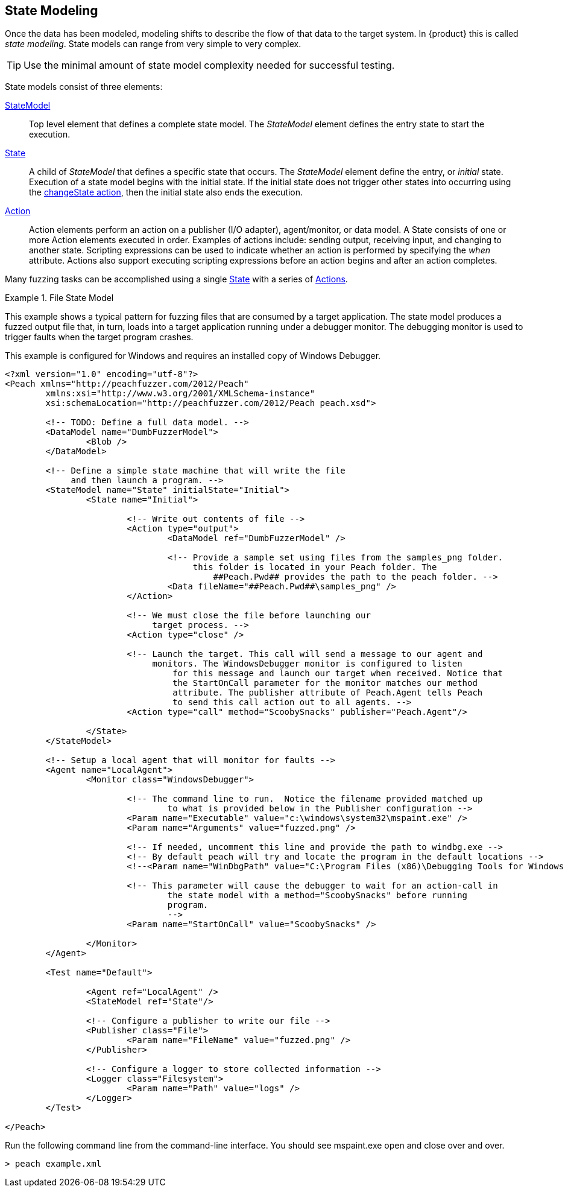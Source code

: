 [[StateModeling]]
== State Modeling

Once the data has been modeled, modeling shifts to describe the flow of that data to the target system. In {product} this is called _state modeling_. State models can range from very simple to very complex. 

TIP: Use the minimal amount of state model complexity needed for successful testing. 

State models consist of three elements:

xref:StateModel[StateModel]::
+
--
Top level element that defines a complete state model. The _StateModel_ element defines the entry state to start the execution.
--

xref:State[State]::
+
--
A child of _StateModel_ that defines a specific state that occurs. The _StateModel_ element define the entry, or _initial_ state. Execution of a state model begins with the initial state. If the initial state does not trigger other states into occurring using the xref:Action_changeState[changeState action], then the initial state also ends the execution.
--

xref:Action[Action]::
+
--
Action elements perform an action on a publisher (I/O adapter), agent/monitor, or data model. A State consists of one or more Action elements executed in order. Examples of actions include: sending output, receiving input, and changing to another state. Scripting expressions can be used to indicate whether an action is performed by specifying the _when_ attribute. Actions also support executing scripting expressions before an action begins and after an action completes.
--

Many fuzzing tasks can be accomplished using a single xref:State[State] with a series of xref:Action[Actions].

.File State Model
====================
This example shows a typical pattern for fuzzing files that are consumed by a target application. The state model produces a fuzzed output file that, in turn, loads into a target application running under a debugger monitor. The debugging monitor is used to trigger faults when the target program crashes.

This example is configured for Windows and requires an installed copy of Windows Debugger.

[source,xml]
----
<?xml version="1.0" encoding="utf-8"?>
<Peach xmlns="http://peachfuzzer.com/2012/Peach"
	xmlns:xsi="http://www.w3.org/2001/XMLSchema-instance"
	xsi:schemaLocation="http://peachfuzzer.com/2012/Peach peach.xsd">

	<!-- TODO: Define a full data model. -->
	<DataModel name="DumbFuzzerModel">
		<Blob />
	</DataModel>

	<!-- Define a simple state machine that will write the file
	     and then launch a program. -->
	<StateModel name="State" initialState="Initial">
		<State name="Initial">

			<!-- Write out contents of file -->
			<Action type="output">
				<DataModel ref="DumbFuzzerModel" />

				<!-- Provide a sample set using files from the samples_png folder.
				     this folder is located in your Peach folder. The
					 ##Peach.Pwd## provides the path to the peach folder. -->
				<Data fileName="##Peach.Pwd##\samples_png" />
			</Action>

			<!-- We must close the file before launching our
			     target process. -->
			<Action type="close" />

			<!-- Launch the target. This call will send a message to our agent and
			     monitors. The WindowsDebugger monitor is configured to listen
				 for this message and launch our target when received. Notice that
				 the StartOnCall parameter for the monitor matches our method
				 attribute. The publisher attribute of Peach.Agent tells Peach
				 to send this call action out to all agents. -->
			<Action type="call" method="ScoobySnacks" publisher="Peach.Agent"/>

		</State>
	</StateModel>

	<!-- Setup a local agent that will monitor for faults -->
	<Agent name="LocalAgent">
		<Monitor class="WindowsDebugger">

			<!-- The command line to run.  Notice the filename provided matched up
				to what is provided below in the Publisher configuration -->
			<Param name="Executable" value="c:\windows\system32\mspaint.exe" />
			<Param name="Arguments" value="fuzzed.png" />

			<!-- If needed, uncomment this line and provide the path to windbg.exe -->
			<!-- By default peach will try and locate the program in the default locations -->
			<!--<Param name="WinDbgPath" value="C:\Program Files (x86)\Debugging Tools for Windows (x86)" />-->

			<!-- This parameter will cause the debugger to wait for an action-call in
				the state model with a method="ScoobySnacks" before running
				program.
				-->
			<Param name="StartOnCall" value="ScoobySnacks" />

		</Monitor>
	</Agent>

	<Test name="Default">

		<Agent ref="LocalAgent" />
		<StateModel ref="State"/>

		<!-- Configure a publisher to write our file -->
		<Publisher class="File">
			<Param name="FileName" value="fuzzed.png" />
		</Publisher>

		<!-- Configure a logger to store collected information -->
		<Logger class="Filesystem">
			<Param name="Path" value="logs" />
		</Logger>
	</Test>

</Peach>
----

Run the following command line from the command-line interface. You should see mspaint.exe open and close over and over.

----
> peach example.xml
----
====================

// TODO * State bags
//  * Context object
//  * when/on handlers
//  * Responding to commands that come out of order
//
//  * Publishers and I/O interfaces

